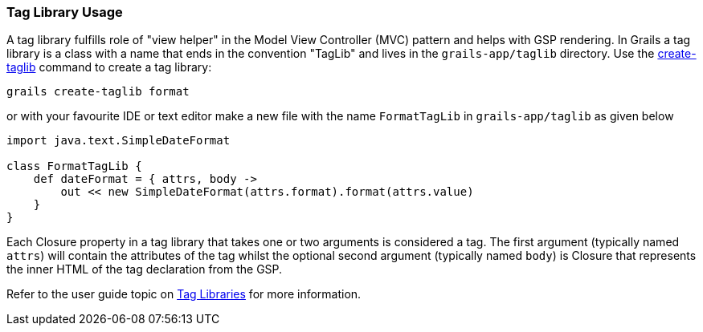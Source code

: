 
=== Tag Library Usage


A tag library fulfills role of "view helper" in the Model View Controller (MVC) pattern and helps with GSP rendering. In Grails a tag library is a class with a name that ends in the convention "TagLib" and lives in the `grails-app/taglib` directory. Use the link:../Command%20Line/create-taglib.html[create-taglib] command to create a tag library:

[source,groovy]
----
grails create-taglib format
----

or with your favourite IDE or text editor make a new file with the name `FormatTagLib` in `grails-app/taglib` as given below

[source,groovy]
----
import java.text.SimpleDateFormat

class FormatTagLib {
    def dateFormat = { attrs, body ->
        out << new SimpleDateFormat(attrs.format).format(attrs.value)
    }
}
----

Each Closure property in a tag library that takes one or two arguments is considered a tag. The first argument (typically named `attrs`) will contain the attributes of the tag whilst the optional second argument (typically named `body`) is Closure that represents the inner HTML of the tag declaration from the GSP.

Refer to the user guide topic on link:{guidePath}/theWebLayer.html#taglibs[Tag Libraries] for more information.
